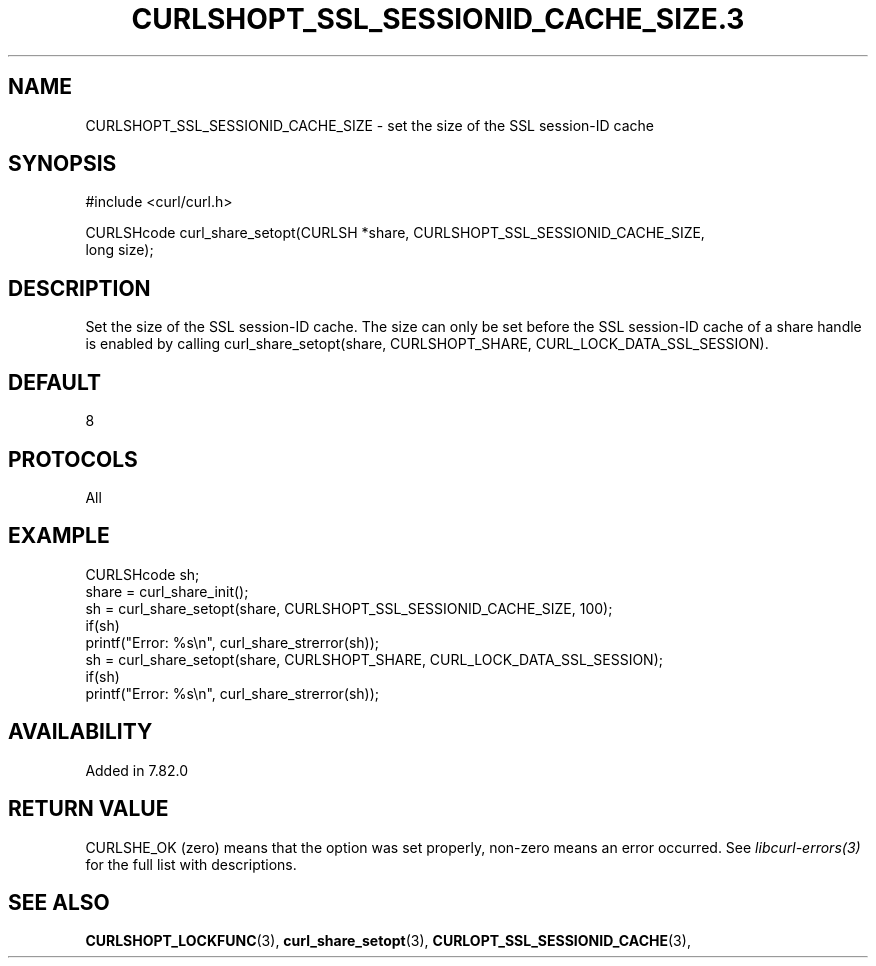 .\" **************************************************************************
.\" *                                  _   _ ____  _
.\" *  Project                     ___| | | |  _ \| |
.\" *                             / __| | | | |_) | |
.\" *                            | (__| |_| |  _ <| |___
.\" *                             \___|\___/|_| \_\_____|
.\" *
.\" * Copyright (C) 1998 - 2022, Daniel Stenberg, <daniel@haxx.se>, et al.
.\" *
.\" * This software is licensed as described in the file COPYING, which
.\" * you should have received as part of this distribution. The terms
.\" * are also available at https://curl.se/docs/copyright.html.
.\" *
.\" * You may opt to use, copy, modify, merge, publish, distribute and/or sell
.\" * copies of the Software, and permit persons to whom the Software is
.\" * furnished to do so, under the terms of the COPYING file.
.\" *
.\" * This software is distributed on an "AS IS" basis, WITHOUT WARRANTY OF ANY
.\" * KIND, either express or implied.
.\" *
.\" **************************************************************************
.TH CURLSHOPT_SSL_SESSIONID_CACHE_SIZE.3 3 "03 Feb 2022" "libcurl 7.83.0" "libcurl Manual"
.SH NAME
CURLSHOPT_SSL_SESSIONID_CACHE_SIZE - set the size of the SSL session-ID cache
.SH SYNOPSIS
.nf
#include <curl/curl.h>

CURLSHcode curl_share_setopt(CURLSH *share, CURLSHOPT_SSL_SESSIONID_CACHE_SIZE,
                             long size);

.fi
.SH DESCRIPTION
Set the size of the SSL session-ID cache. The size can only be set before the
SSL session-ID cache of a share handle is enabled by calling
curl_share_setopt(share, CURLSHOPT_SHARE, CURL_LOCK_DATA_SSL_SESSION).
.SH DEFAULT
8
.SH PROTOCOLS
All
.SH EXAMPLE
.nf
  CURLSHcode sh;
  share = curl_share_init();
  sh = curl_share_setopt(share, CURLSHOPT_SSL_SESSIONID_CACHE_SIZE, 100);
  if(sh)
    printf("Error: %s\\n", curl_share_strerror(sh));
  sh = curl_share_setopt(share, CURLSHOPT_SHARE, CURL_LOCK_DATA_SSL_SESSION);
  if(sh)
    printf("Error: %s\\n", curl_share_strerror(sh));
.fi
.SH AVAILABILITY
Added in 7.82.0
.SH RETURN VALUE
CURLSHE_OK (zero) means that the option was set properly, non-zero means an
error occurred. See \fIlibcurl-errors(3)\fP for the full list with
descriptions.
.SH "SEE ALSO"
.BR CURLSHOPT_LOCKFUNC "(3), "
.BR curl_share_setopt "(3), " CURLOPT_SSL_SESSIONID_CACHE "(3), "
